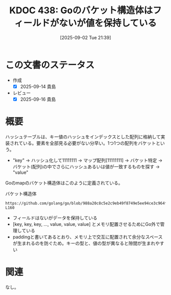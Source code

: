 :properties:
:ID: 20250902T213953
:mtime:    20250916081327
:ctime:    20250902214008
:end:
#+title:      KDOC 438: Goのバケット構造体はフィールドがないが値を保持している
#+date:       [2025-09-02 Tue 21:39]
#+filetags:   :permanent:
#+identifier: 20250902T213953

* この文書のステータス
- 作成
  - [X] 2025-09-14 貴島
- レビュー
  - [X] 2025-09-16 貴島

* 概要

ハッシュテーブルは、キー値のハッシュをインデックスとした配列に格納して実装されている。要素を全部見る必要がない分早い。1つ1つの配列をバケットという。

- "key" -> ハッシュ化して11111111 -> マップ配列[11111111] -> バケット特定 -> バケット(配列)の中でさらにハッシュあるいは値が一致するものを探す -> "value"

Goのmapのバケット構造体はこのように定義されている。

#+caption: バケット構造体
#+begin_src git-permalink
https://github.com/golang/go/blob/988a20c8c5e2c9eb49f8749e5ee94ce3c964fe59/src/runtime/map_noswiss.go#L149-L160
#+end_src

#+RESULTS:
#+begin_src
// A bucket for a Go map.
type bmap struct {
	// tophash generally contains the top byte of the hash value
	// for each key in this bucket. If tophash[0] < minTopHash,
	// tophash[0] is a bucket evacuation state instead.
	tophash [abi.OldMapBucketCount]uint8
	// Followed by bucketCnt keys and then bucketCnt elems.
	// NOTE: packing all the keys together and then all the elems together makes the
	// code a bit more complicated than alternating key/elem/key/elem/... but it allows
	// us to eliminate padding which would be needed for, e.g., map[int64]int8.
	// Followed by an overflow pointer.
}
#+end_src

- フィールドはないがデータを保持している
- [key, key, key, ..., value, value, value] とメモリ配置させるためにGo外で管理している
- paddingと書いてあるとおり、メモリ上で交互に配置されて余分なスペースが生まれるのを防ぐため。キーの型と、値の型が異なると隙間が生まれやすい

* 関連
なし。
